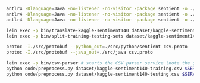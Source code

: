 #+STARTUP: showeverything

#+NAME: parser-generation
#+BEGIN_SRC sh
  antlr4 -Dlanguage=Java -no-listener -no-visitor -package sentient -o ./src/java/sentient ./src/antlr/CSVTranslator.g4
  antlr4 -Dlanguage=Java -no-listener -no-visitor -package sentient -o ./src/java/sentient ./src/antlr/CSVDatasetSplitter.g4
  antlr4 -Dlanguage=Java -no-listener -no-visitor -package sentient -o ./src/java/sentient ./src/antlr/CSVStream.g4
#+END_SRC

#+NAME: splitting-training-testing-datasets
#+BEGIN_SRC sh
  lein exec -p bin/translate-kaggle-sentiment140 dataset/kaggle-sentiment140.csv dataset/kaggle-sentiment140-translated.csv
  lein exec -p bin/split-training-testing-sets dataset/kaggle-sentiment140-translated.csv dataset/kaggle-sentiment140-training.csv dataset/kaggle-sentiment140-testing.csv
#+END_SRC

#+NAME: compiling-protobuf
#+BEGIN_SRC sh
  protoc -I./src/protobuf --python_out=./src/python/sentient csv.proto
  protoc -I./src/protobuf --java_out=./src/java csv.proto
#+END_SRC

#+NAME: preprocessing-datasets
#+BEGIN_SRC sh
  lein exec -p bin/csv-parser # starts the CSV parser service (note the $SERVICE_PORT printed to the terminal)
  python code/preprocess.py dataset/kaggle-sentiment140-training.csv $SERVICE_PORT
  python code/preprocess.py dataset/kaggle-sentiment140-testing.csv $SERVICE_PORT
#+END_SRC

